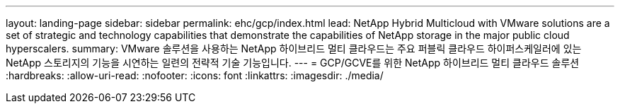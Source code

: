 ---
layout: landing-page 
sidebar: sidebar 
permalink: ehc/gcp/index.html 
lead: NetApp Hybrid Multicloud with VMware solutions are a set of strategic and technology capabilities that demonstrate the capabilities of NetApp storage in the major public cloud hyperscalers. 
summary: VMware 솔루션을 사용하는 NetApp 하이브리드 멀티 클라우드는 주요 퍼블릭 클라우드 하이퍼스케일러에 있는 NetApp 스토리지의 기능을 시연하는 일련의 전략적 기술 기능입니다. 
---
= GCP/GCVE를 위한 NetApp 하이브리드 멀티 클라우드 솔루션
:hardbreaks:
:allow-uri-read: 
:nofooter: 
:icons: font
:linkattrs: 
:imagesdir: ./media/


